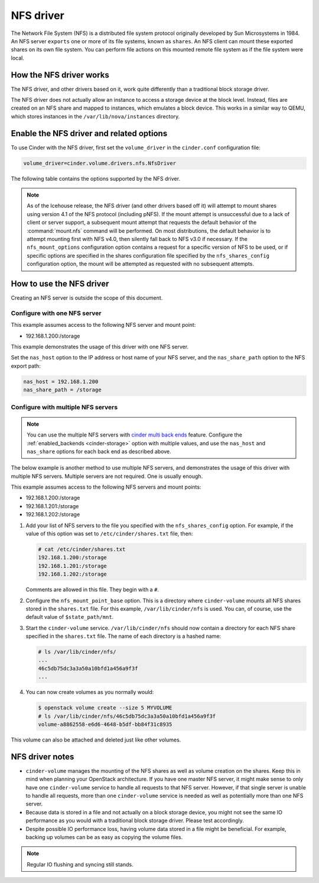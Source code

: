 ==========
NFS driver
==========

The Network File System (NFS) is a distributed file system protocol
originally developed by Sun Microsystems in 1984. An NFS server
``exports`` one or more of its file systems, known as ``shares``.
An NFS client can mount these exported shares on its own file system.
You can perform file actions on this mounted remote file system as
if the file system were local.

How the NFS driver works
~~~~~~~~~~~~~~~~~~~~~~~~

The NFS driver, and other drivers based on it, work quite differently
than a traditional block storage driver.

The NFS driver does not actually allow an instance to access a storage
device at the block level. Instead, files are created on an NFS share
and mapped to instances, which emulates a block device.
This works in a similar way to QEMU, which stores instances in the
``/var/lib/nova/instances`` directory.

Enable the NFS driver and related options
~~~~~~~~~~~~~~~~~~~~~~~~~~~~~~~~~~~~~~~~~

To use Cinder with the NFS driver, first set the ``volume_driver``
in the ``cinder.conf`` configuration file:

.. code-block:: ini

   volume_driver=cinder.volume.drivers.nfs.NfsDriver

The following table contains the options supported by the NFS driver.

.. _cinder-storage_nfs:

.. config-table::
   :config-target: NFS storage

   cinder.volume.drivers.nfs

.. note::

   As of the Icehouse release, the NFS driver (and other drivers based
   off it) will attempt to mount shares using version 4.1 of the NFS
   protocol (including pNFS). If the mount attempt is unsuccessful due
   to a lack of client or server support, a subsequent mount attempt
   that requests the default behavior of the :command:`mount.nfs` command
   will be performed. On most distributions, the default behavior is to
   attempt mounting first with NFS v4.0, then silently fall back to NFS
   v3.0 if necessary. If the ``nfs_mount_options`` configuration option
   contains a request for a specific version of NFS to be used, or if
   specific options are specified in the shares configuration file
   specified by the ``nfs_shares_config`` configuration option, the
   mount will be attempted as requested with no subsequent attempts.

How to use the NFS driver
~~~~~~~~~~~~~~~~~~~~~~~~~

Creating an NFS server is outside the scope of this document.

Configure with one NFS server
-----------------------------

This example assumes access to the following NFS server and mount point:

* 192.168.1.200:/storage

This example demonstrates the usage of this driver with one NFS server.

Set the ``nas_host`` option to the IP address or host name of your NFS
server, and the ``nas_share_path`` option to the NFS export path:

.. code-block:: ini

   nas_host = 192.168.1.200
   nas_share_path = /storage

Configure with multiple NFS servers
-----------------------------------

.. note::

   You can use the multiple NFS servers with `cinder multi back ends
   <https://wiki.openstack.org/wiki/Cinder-multi-backend>`_ feature.
   Configure the :ref:`enabled_backends <cinder-storage>` option with
   multiple values, and use the ``nas_host`` and ``nas_share`` options
   for each back end as described above.

The below example is another method to use multiple NFS servers,
and demonstrates the usage of this driver with multiple NFS servers.
Multiple servers are not required. One is usually enough.

This example assumes access to the following NFS servers and mount points:

* 192.168.1.200:/storage
* 192.168.1.201:/storage
* 192.168.1.202:/storage

#. Add your list of NFS servers to the file you specified with the
   ``nfs_shares_config`` option. For example, if the value of this option
   was set to ``/etc/cinder/shares.txt`` file, then:

   .. code-block:: console

      # cat /etc/cinder/shares.txt
      192.168.1.200:/storage
      192.168.1.201:/storage
      192.168.1.202:/storage

   Comments are allowed in this file. They begin with a ``#``.

#. Configure the ``nfs_mount_point_base`` option. This is a directory
   where ``cinder-volume`` mounts all NFS shares stored in the ``shares.txt``
   file. For this example, ``/var/lib/cinder/nfs`` is used. You can,
   of course, use the default value of ``$state_path/mnt``.

#. Start the ``cinder-volume`` service. ``/var/lib/cinder/nfs`` should
   now contain a directory for each NFS share specified in the ``shares.txt``
   file. The name of each directory is a hashed name:

   .. code-block:: console

      # ls /var/lib/cinder/nfs/
      ...
      46c5db75dc3a3a50a10bfd1a456a9f3f
      ...

#. You can now create volumes as you normally would:

   .. code-block:: console

      $ openstack volume create --size 5 MYVOLUME
      # ls /var/lib/cinder/nfs/46c5db75dc3a3a50a10bfd1a456a9f3f
      volume-a8862558-e6d6-4648-b5df-bb84f31c8935

This volume can also be attached and deleted just like other volumes.

NFS driver notes
~~~~~~~~~~~~~~~~

* ``cinder-volume`` manages the mounting of the NFS shares as well as
  volume creation on the shares. Keep this in mind when planning your
  OpenStack architecture. If you have one master NFS server, it might
  make sense to only have one ``cinder-volume`` service to handle all
  requests to that NFS server. However, if that single server is unable
  to handle all requests, more than one ``cinder-volume`` service is
  needed as well as potentially more than one NFS server.

* Because data is stored in a file and not actually on a block storage
  device, you might not see the same IO performance as you would with
  a traditional block storage driver. Please test accordingly.

* Despite possible IO performance loss, having volume data stored in
  a file might be beneficial. For example, backing up volumes can be
  as easy as copying the volume files.

.. note::

   Regular IO flushing and syncing still stands.
